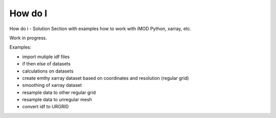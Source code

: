 *******
How do I
*******

How do i - Solution
Section with examples how to work with iMOD Python, xarray, etc. 

Work in progress.

Examples:

* import mutiple idf files
* if then else of datasets
* calculations on datasets
* create emthy xarray dataset based on coordinates and resolution (regular grid)
* smoothing of xarray dataset
* resample data to other regular grid
* resample data to unregular mesh
* convert idf to URGRID
